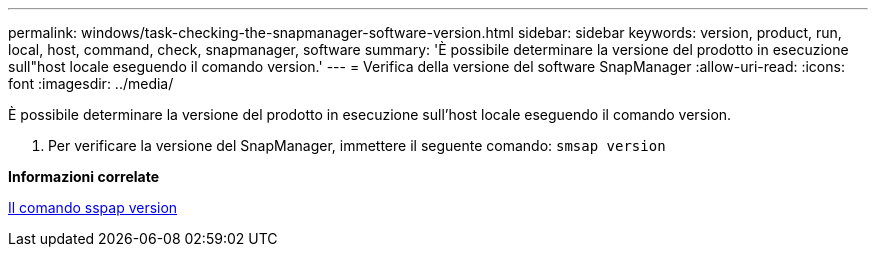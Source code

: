 ---
permalink: windows/task-checking-the-snapmanager-software-version.html 
sidebar: sidebar 
keywords: version, product, run, local, host, command, check, snapmanager, software 
summary: 'È possibile determinare la versione del prodotto in esecuzione sull"host locale eseguendo il comando version.' 
---
= Verifica della versione del software SnapManager
:allow-uri-read: 
:icons: font
:imagesdir: ../media/


[role="lead"]
È possibile determinare la versione del prodotto in esecuzione sull'host locale eseguendo il comando version.

. Per verificare la versione del SnapManager, immettere il seguente comando: `smsap version`


*Informazioni correlate*

xref:reference-the-smosmsapversion-command.adoc[Il comando sspap version]
